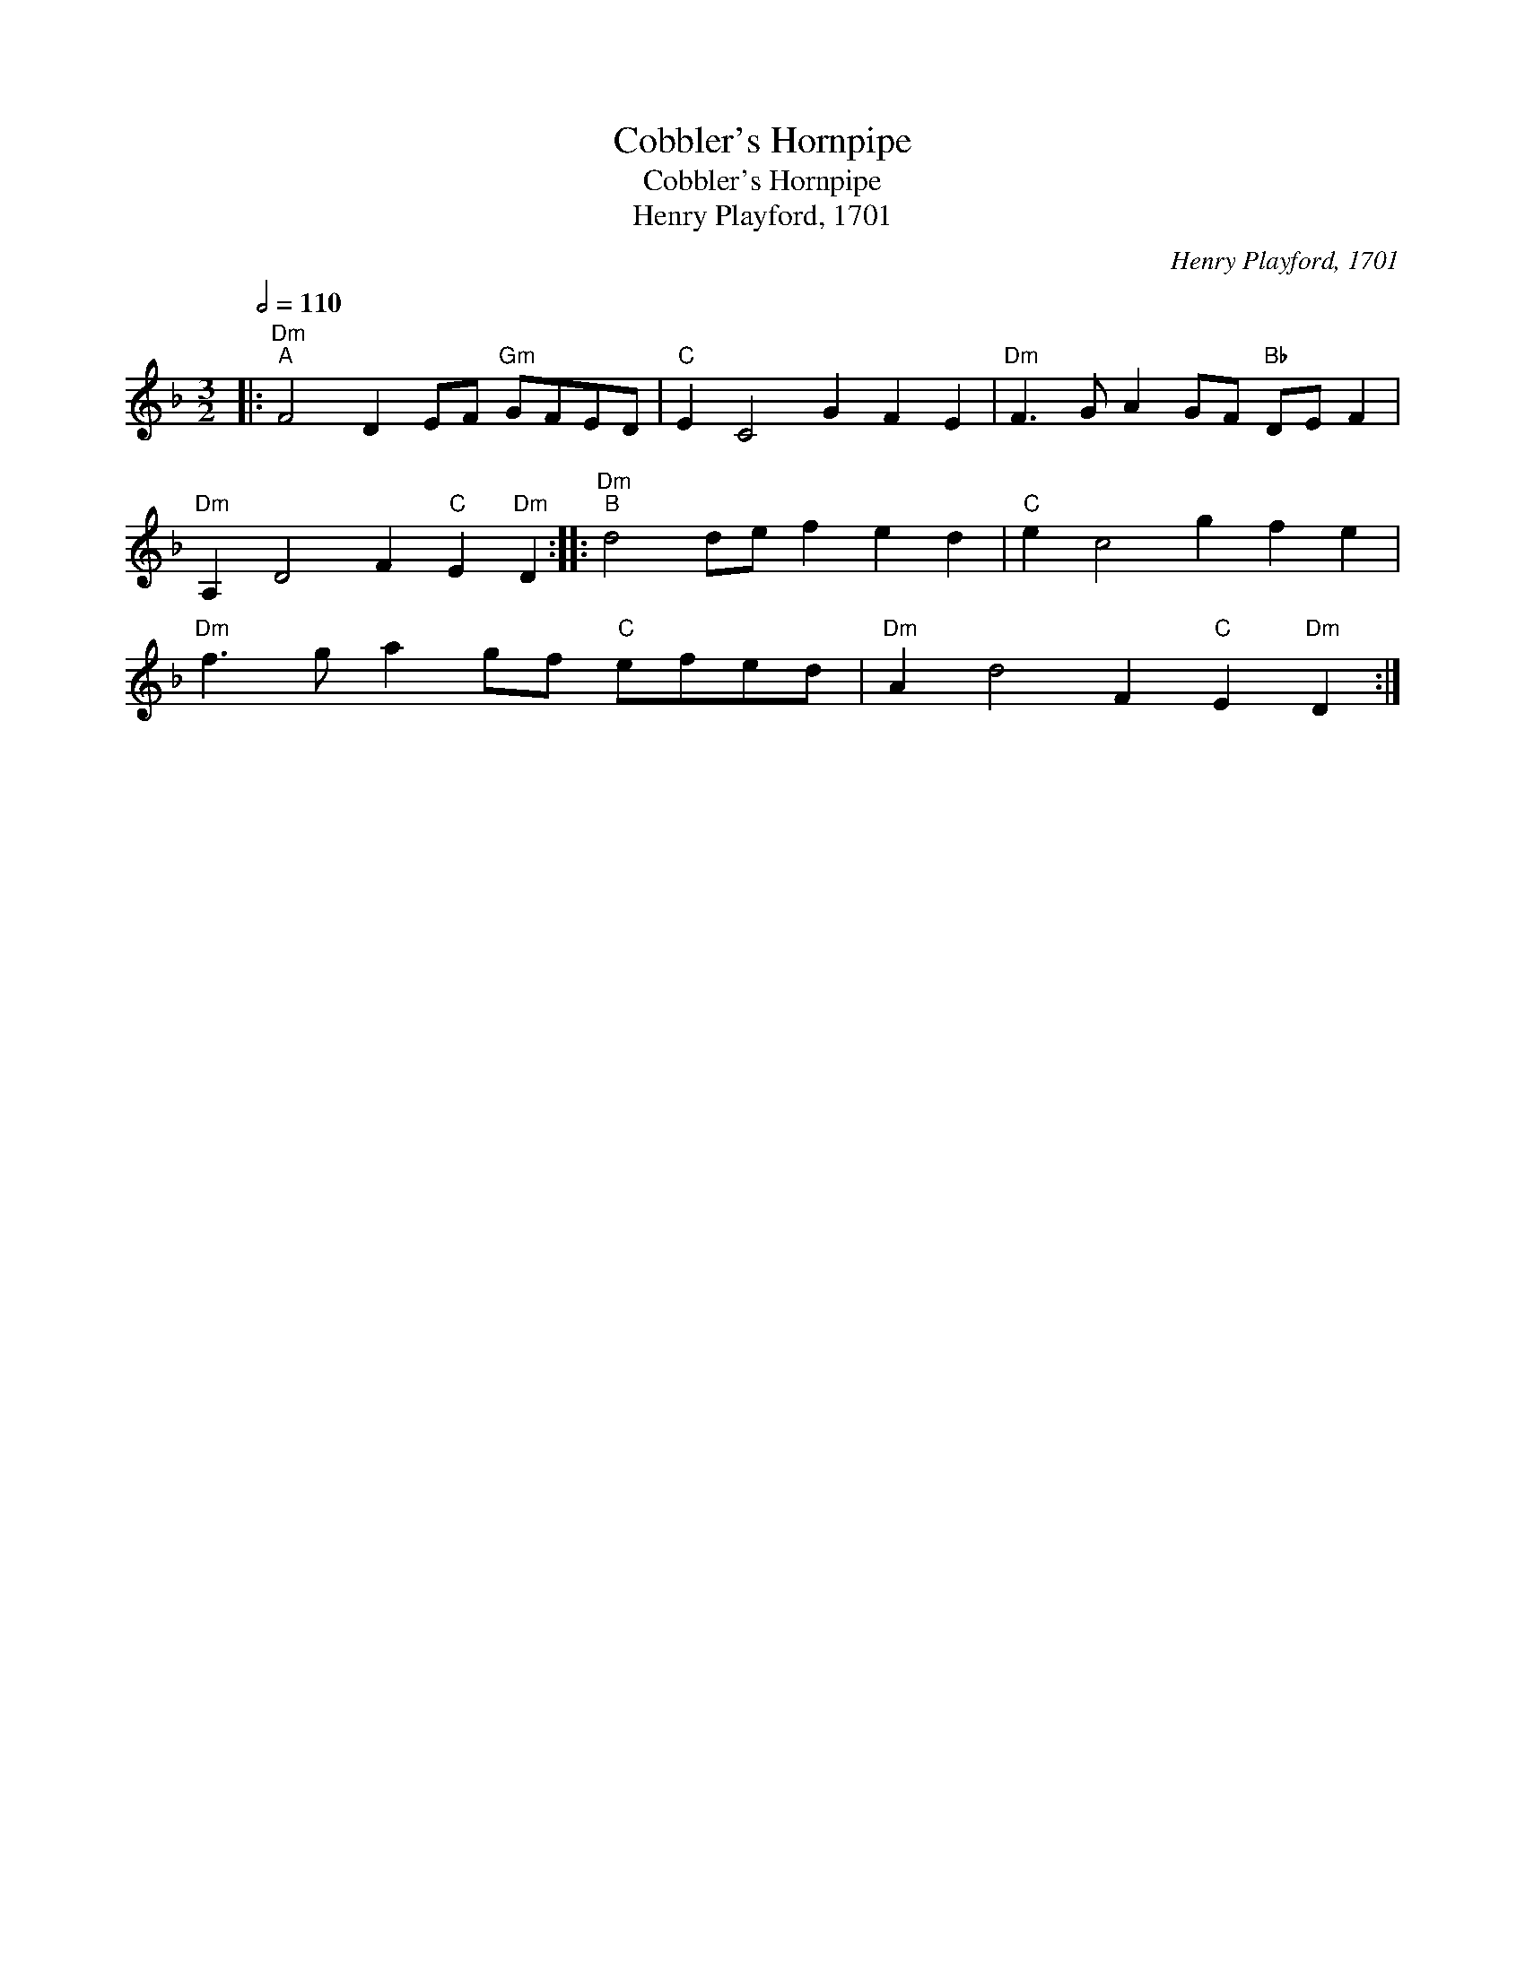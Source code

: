 X:1
T:Cobbler's Hornpipe
T:Cobbler's Hornpipe
T:Henry Playford, 1701
C:Henry Playford, 1701
L:1/8
Q:1/2=110
M:3/2
K:Dmin
V:1 treble 
V:1
|:"Dm""^A" F4 D2 EF"Gm" GFED |"C" E2 C4 G2 F2 E2 |"Dm" F3 G A2 GF"Bb" DE F2 | %3
"Dm" A,2 D4 F2"C" E2"Dm" D2 ::"Dm""^B" d4 de f2 e2 d2 |"C" e2 c4 g2 f2 e2 | %6
"Dm" f3 g a2 gf"C" efed |"Dm" A2 d4 F2"C" E2"Dm" D2 :| %8

